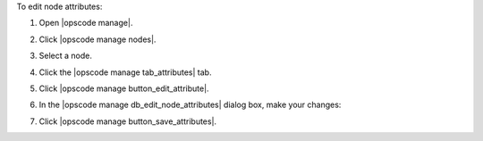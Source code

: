 .. This is an included how-to. 


To edit node attributes:

#. Open |opscode manage|.
#. Click |opscode manage nodes|.
#. Select a node.
#. Click the |opscode manage tab_attributes| tab.
#. Click |opscode manage button_edit_attribute|.
#. In the |opscode manage db_edit_node_attributes| dialog box, make your changes:

   .. image:: ../../images/step_manage_webui_node_attributes_edit.png

#. Click |opscode manage button_save_attributes|.
